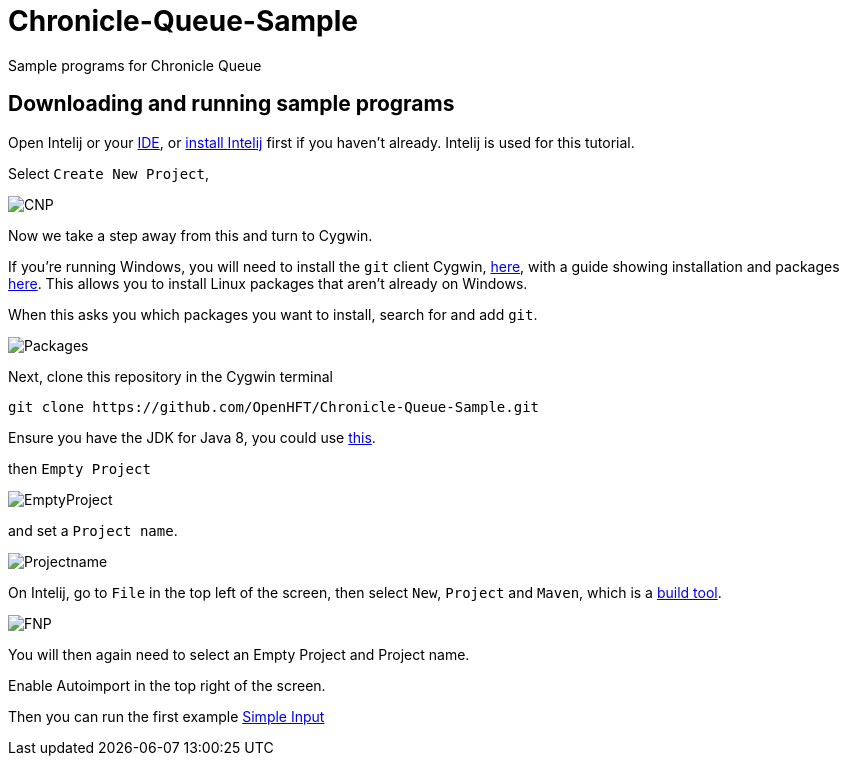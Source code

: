 = Chronicle-Queue-Sample
:imagesdir: images

Sample programs for Chronicle Queue

== Downloading and running sample programs

Open Intelij or your https://en.wikipedia.org/wiki/Integrated_development_environment[IDE], or https://www.jetbrains.com/idea/download/#section=windows[install Intelij] first if you haven't already.
Intelij is used for this tutorial.

Select `Create New Project`,

image::CNP.png[]

Now we take a step away from this and turn to Cygwin.

If you're running Windows, you will need to install the `git` client Cygwin, https://cygwin.com/install.html[here],
with a guide showing installation and packages http://www.mcclean-cooper.com/valentino/cygwin_install/[here].
This allows you to install Linux packages that aren't already on Windows.

When this asks you which packages you want to install, search for and add `git`.

image::Packages.png[]

Next, clone this repository in the Cygwin terminal

[source]
----
git clone https://github.com/OpenHFT/Chronicle-Queue-Sample.git
----

Ensure you have the JDK for Java 8, you could use http://www.oracle.com/technetwork/java/javase/downloads/jdk8-downloads-2133151.html[this].


then `Empty Project`

image::EmptyProject.png[]

and set a `Project name`.

image::Projectname.png[]

On Intelij, go to `File` in the top left of the screen, then select `New`, `Project` and `Maven`, which is a https://maven.apache.org/what-is-maven.html[build tool].

image::FNP.png[]

You will then again need to select an Empty Project and Project name.

Enable Autoimport in the top right of the screen.


Then you can run the first example https://github.com/OpenHFT/Chronicle-Queue-Sample/tree/master/simple-input[Simple Input]

